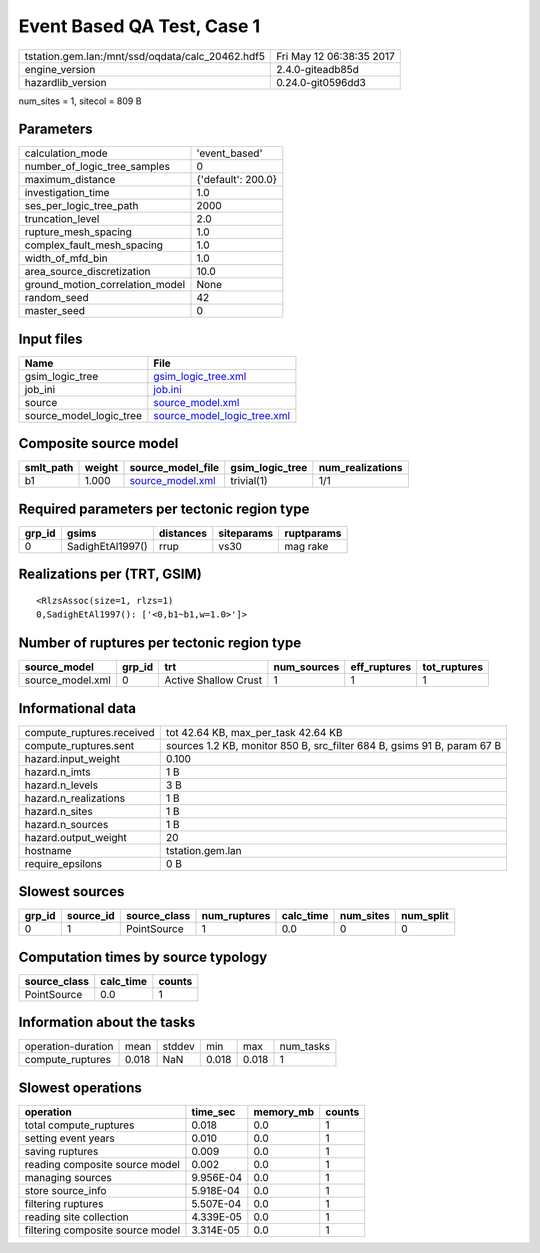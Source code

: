 Event Based QA Test, Case 1
===========================

================================================ ========================
tstation.gem.lan:/mnt/ssd/oqdata/calc_20462.hdf5 Fri May 12 06:38:35 2017
engine_version                                   2.4.0-giteadb85d        
hazardlib_version                                0.24.0-git0596dd3       
================================================ ========================

num_sites = 1, sitecol = 809 B

Parameters
----------
=============================== ==================
calculation_mode                'event_based'     
number_of_logic_tree_samples    0                 
maximum_distance                {'default': 200.0}
investigation_time              1.0               
ses_per_logic_tree_path         2000              
truncation_level                2.0               
rupture_mesh_spacing            1.0               
complex_fault_mesh_spacing      1.0               
width_of_mfd_bin                1.0               
area_source_discretization      10.0              
ground_motion_correlation_model None              
random_seed                     42                
master_seed                     0                 
=============================== ==================

Input files
-----------
======================= ============================================================
Name                    File                                                        
======================= ============================================================
gsim_logic_tree         `gsim_logic_tree.xml <gsim_logic_tree.xml>`_                
job_ini                 `job.ini <job.ini>`_                                        
source                  `source_model.xml <source_model.xml>`_                      
source_model_logic_tree `source_model_logic_tree.xml <source_model_logic_tree.xml>`_
======================= ============================================================

Composite source model
----------------------
========= ====== ====================================== =============== ================
smlt_path weight source_model_file                      gsim_logic_tree num_realizations
========= ====== ====================================== =============== ================
b1        1.000  `source_model.xml <source_model.xml>`_ trivial(1)      1/1             
========= ====== ====================================== =============== ================

Required parameters per tectonic region type
--------------------------------------------
====== ================ ========= ========== ==========
grp_id gsims            distances siteparams ruptparams
====== ================ ========= ========== ==========
0      SadighEtAl1997() rrup      vs30       mag rake  
====== ================ ========= ========== ==========

Realizations per (TRT, GSIM)
----------------------------

::

  <RlzsAssoc(size=1, rlzs=1)
  0,SadighEtAl1997(): ['<0,b1~b1,w=1.0>']>

Number of ruptures per tectonic region type
-------------------------------------------
================ ====== ==================== =========== ============ ============
source_model     grp_id trt                  num_sources eff_ruptures tot_ruptures
================ ====== ==================== =========== ============ ============
source_model.xml 0      Active Shallow Crust 1           1            1           
================ ====== ==================== =========== ============ ============

Informational data
------------------
============================ =======================================================================
compute_ruptures.received    tot 42.64 KB, max_per_task 42.64 KB                                    
compute_ruptures.sent        sources 1.2 KB, monitor 850 B, src_filter 684 B, gsims 91 B, param 67 B
hazard.input_weight          0.100                                                                  
hazard.n_imts                1 B                                                                    
hazard.n_levels              3 B                                                                    
hazard.n_realizations        1 B                                                                    
hazard.n_sites               1 B                                                                    
hazard.n_sources             1 B                                                                    
hazard.output_weight         20                                                                     
hostname                     tstation.gem.lan                                                       
require_epsilons             0 B                                                                    
============================ =======================================================================

Slowest sources
---------------
====== ========= ============ ============ ========= ========= =========
grp_id source_id source_class num_ruptures calc_time num_sites num_split
====== ========= ============ ============ ========= ========= =========
0      1         PointSource  1            0.0       0         0        
====== ========= ============ ============ ========= ========= =========

Computation times by source typology
------------------------------------
============ ========= ======
source_class calc_time counts
============ ========= ======
PointSource  0.0       1     
============ ========= ======

Information about the tasks
---------------------------
================== ===== ====== ===== ===== =========
operation-duration mean  stddev min   max   num_tasks
compute_ruptures   0.018 NaN    0.018 0.018 1        
================== ===== ====== ===== ===== =========

Slowest operations
------------------
================================ ========= ========= ======
operation                        time_sec  memory_mb counts
================================ ========= ========= ======
total compute_ruptures           0.018     0.0       1     
setting event years              0.010     0.0       1     
saving ruptures                  0.009     0.0       1     
reading composite source model   0.002     0.0       1     
managing sources                 9.956E-04 0.0       1     
store source_info                5.918E-04 0.0       1     
filtering ruptures               5.507E-04 0.0       1     
reading site collection          4.339E-05 0.0       1     
filtering composite source model 3.314E-05 0.0       1     
================================ ========= ========= ======